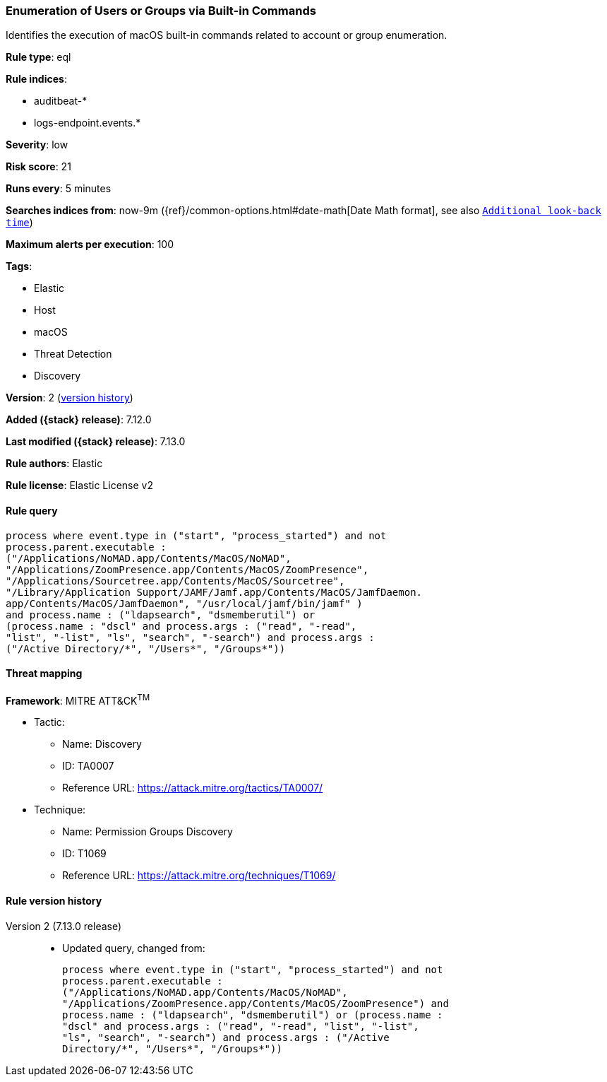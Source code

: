 [[enumeration-of-users-or-groups-via-built-in-commands]]
=== Enumeration of Users or Groups via Built-in Commands

Identifies the execution of macOS built-in commands related to account or group enumeration.

*Rule type*: eql

*Rule indices*:

* auditbeat-*
* logs-endpoint.events.*

*Severity*: low

*Risk score*: 21

*Runs every*: 5 minutes

*Searches indices from*: now-9m ({ref}/common-options.html#date-math[Date Math format], see also <<rule-schedule, `Additional look-back time`>>)

*Maximum alerts per execution*: 100

*Tags*:

* Elastic
* Host
* macOS
* Threat Detection
* Discovery

*Version*: 2 (<<enumeration-of-users-or-groups-via-built-in-commands-history, version history>>)

*Added ({stack} release)*: 7.12.0

*Last modified ({stack} release)*: 7.13.0

*Rule authors*: Elastic

*Rule license*: Elastic License v2

==== Rule query


[source,js]
----------------------------------
process where event.type in ("start", "process_started") and not
process.parent.executable :
("/Applications/NoMAD.app/Contents/MacOS/NoMAD",
"/Applications/ZoomPresence.app/Contents/MacOS/ZoomPresence",
"/Applications/Sourcetree.app/Contents/MacOS/Sourcetree",
"/Library/Application Support/JAMF/Jamf.app/Contents/MacOS/JamfDaemon.
app/Contents/MacOS/JamfDaemon", "/usr/local/jamf/bin/jamf" )
and process.name : ("ldapsearch", "dsmemberutil") or
(process.name : "dscl" and process.args : ("read", "-read",
"list", "-list", "ls", "search", "-search") and process.args :
("/Active Directory/*", "/Users*", "/Groups*"))
----------------------------------

==== Threat mapping

*Framework*: MITRE ATT&CK^TM^

* Tactic:
** Name: Discovery
** ID: TA0007
** Reference URL: https://attack.mitre.org/tactics/TA0007/
* Technique:
** Name: Permission Groups Discovery
** ID: T1069
** Reference URL: https://attack.mitre.org/techniques/T1069/

[[enumeration-of-users-or-groups-via-built-in-commands-history]]
==== Rule version history

Version 2 (7.13.0 release)::
* Updated query, changed from:
+
[source, js]
----------------------------------
process where event.type in ("start", "process_started") and not
process.parent.executable :
("/Applications/NoMAD.app/Contents/MacOS/NoMAD",
"/Applications/ZoomPresence.app/Contents/MacOS/ZoomPresence") and
process.name : ("ldapsearch", "dsmemberutil") or (process.name :
"dscl" and process.args : ("read", "-read", "list", "-list",
"ls", "search", "-search") and process.args : ("/Active
Directory/*", "/Users*", "/Groups*"))
----------------------------------

